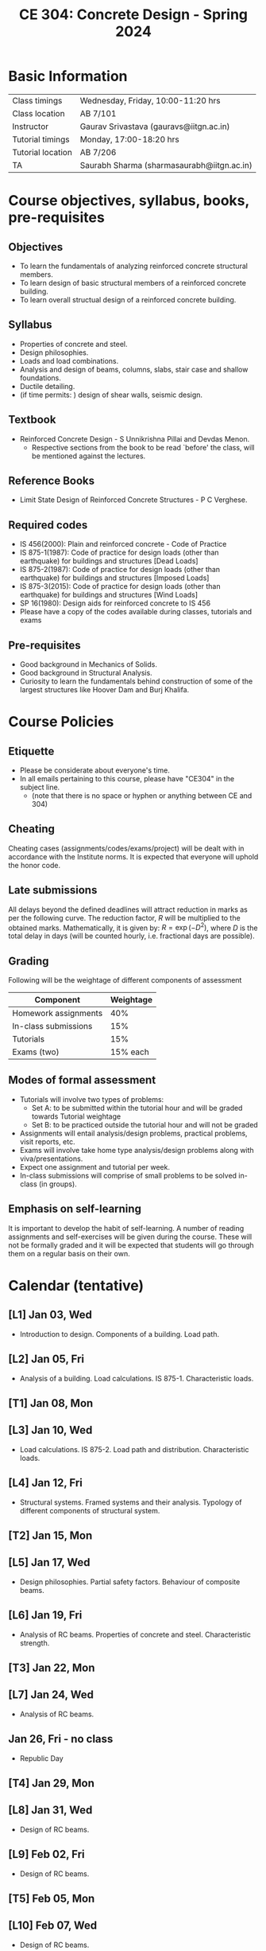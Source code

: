 #+TITLE: CE 304: Concrete Design - Spring 2024
# #+OPTIONS: 

* Basic Information
|-------------------+--------------------------------------------|
| Class timings     | Wednesday, Friday, 10:00-11:20 hrs         |
| Class location    | AB 7/101                                   |
|-------------------+--------------------------------------------|
| Instructor        | Gaurav Srivastava (gauravs@iitgn.ac.in)    |
|-------------------+--------------------------------------------|
| Tutorial timings  | Monday, 17:00-18:20 hrs                    |
| Tutorial location | AB 7/206                                   |
|-------------------+--------------------------------------------|
| TA                | Saurabh Sharma (sharmasaurabh@iitgn.ac.in) |
|-------------------+--------------------------------------------|


* Course objectives, syllabus, books, pre-requisites
** Objectives
- To learn the fundamentals of analyzing reinforced concrete structural members.
- To learn design of basic structural members of a reinforced concrete building.
- To learn overall structual design of a reinforced concrete building.
	
** Syllabus
- Properties of concrete and steel.
- Design philosophies.
- Loads and load combinations.
- Analysis and design of beams, columns, slabs, stair case and shallow foundations.
- Ductile detailing.
- (if time permits: ) design of shear walls, seismic design.

		
** Textbook
- Reinforced Concrete Design - S Unnikrishna Pillai and Devdas Menon.
	- Respective sections from the book to be read `before' the class, will be mentioned against the lectures.
	
** Reference Books
- Limit State Design of Reinforced Concrete Structures - P C Verghese.

** Required codes
- IS 456(2000): Plain and reinforced concrete - Code of Practice
- IS 875-1(1987): Code of practice for design loads (other than earthquake) for buildings and structures [Dead Loads]
- IS 875-2(1987): Code of practice for design loads (other than earthquake) for buildings and structures [Imposed Loads]
- IS 875-3(2015): Code of practice for design loads (other than earthquake) for buildings and structures [Wind Loads]
- SP 16(1980): Design aids for reinforced concrete to IS 456
- Please have a copy of the codes available during classes, tutorials and exams

** Pre-requisites
- Good background in Mechanics of Solids.
- Good background in Structural Analysis.
- Curiosity to learn the fundamentals behind construction of some of the largest structures like Hoover Dam and Burj Khalifa.

* Course Policies
** Etiquette
- Please be considerate about everyone's time.
- In all emails pertaining to this course, please have "CE304" in the subject line.
	- (note that there is no space or hyphen or anything between CE and 304)

** Cheating
Cheating cases (assignments/codes/exams/project) will be dealt with in accordance with the Institute norms. It is expected that everyone will uphold the honor code.

** Late submissions
All delays beyond the defined deadlines will attract reduction in marks as per the following curve.
The reduction factor, $R$ will be multiplied to the obtained marks. Mathematically, it is given by: $R = \exp(-D^2)$, where $D$ is the total delay in days (will be counted hourly, i.e. fractional days are possible).
[[./imgs/deadline-delay-reduction.png]]

** Grading
Following will be the weightage of different components of assessment
| Component            | Weightage |
|----------------------+-----------|
| Homework assignments |       40% |
| In-class submissions |       15% |
| Tutorials            |       15% |
| Exams (two)          |  15% each |

** Modes of formal assessment
- Tutorials will involve two types of problems:
	- Set A: to be submitted within the tutorial hour and will be graded towards Tutorial weightage
	- Set B: to be practiced outside the tutorial hour and will not be graded
- Assignments will entail analysis/design problems, practical problems, visit reports, etc.
- Exams will involve take home type analysis/design problems along with viva/presentations.
- Expect one assignment and tutorial per week.
- In-class submissions will comprise of small problems to be solved in-class (in groups).
	
** Emphasis on self-learning
It is important to develop the habit of self-learning. A number of reading assignments and self-exercises will be given during the course. These will not be formally graded and it will be expected that students will go through them on a regular basis on their own.

* Calendar (tentative)
** [L1] Jan 03, Wed
- Introduction to design. Components of a building. Load path.
** [L2] Jan 05, Fri
- Analysis of a building. Load calculations. IS 875-1. Characteristic loads.
** [T1] Jan 08, Mon
** [L3] Jan 10, Wed
- Load calculations. IS 875-2. Load path and distribution. Characteristic loads.
** [L4] Jan 12, Fri
- Structural systems. Framed systems and their analysis. Typology of different components of structural system.
** [T2] Jan 15, Mon
** [L5] Jan 17, Wed
- Design philosophies. Partial safety factors. Behaviour of composite beams.
** [L6] Jan 19, Fri
- Analysis of RC beams. Properties of concrete and steel. Characteristic strength.
** [T3] Jan 22, Mon
** [L7] Jan 24, Wed
- Analysis of RC beams.
** Jan 26, Fri - no class
- Republic Day
** [T4] Jan 29, Mon
** [L8] Jan 31, Wed
- Design of RC beams.
** [L9] Feb 02, Fri
- Design of RC beams.
** [T5] Feb 05, Mon
** [L10] Feb 07, Wed
- Design of RC beams.
** [L11] Feb 09, Fri
- Design of RC columns.
** [T6] Feb 12, Mon
** [L12] Feb 14, Wed
- Design of RC columns.
** [L13] Feb 16, Fri
- Design of RC columns.
** Feb 19 - Feb 24: Mid semester exam week
** [T7] Feb 26, Mon
** [L14] Feb 28, Wed
- Design of RC slabs.
** [L15] Mar 01, Fri
- Design of RC slabs.
** [T8] Mar 04, Mon
** [L16] Mar 06, Wed
- Design of RC slabs.
** Mar 08, Fri - no class
- Maha Shivratri
** [T9] Mar 11, Mon
** [L17] Mar 13, Wed
- Design of RC slabs.
** [L18] Mar 15, Fri
- Design of shallow foundations.
** [T10] Mar 18, Mon
** [L19] Mar 20, Wed
- Design of shallow foundations.
** [L20] Mar 22, Fri
- Design of shallow foundations.
** Mar 23 - Mar 31: Mid semester recess
** [T11] Apr 01, Mon
** [L21] Apr 03, Wed
- Design of staircases.
** [L22] Apr 05, Fri
- Design of staircases.
** [T12] Apr 08, Mon
** [L23] Apr 10, Wed
- Design of staircases.
** [L24] Apr 12, Fri
- Detailing and construction practices.
** [T13] Apr 15, Mon
** [L25] Apr 17, Wed
- Detailing and construction practices.
** [L26] Apr 19, Fri
- Detailing and construction practices.
** [T14] Apr 22, Mon
** [L27] Apr 24, Wed
- Detailing and construction practices.
** Apr 25 - May 01: End semester exam week
